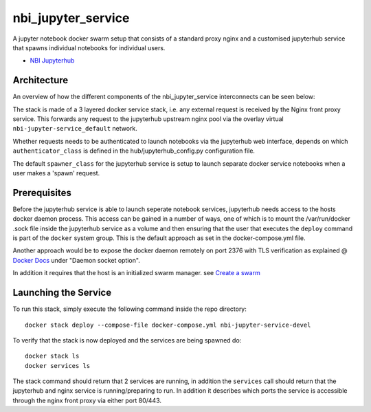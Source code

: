 ===================
nbi_jupyter_service
===================

A jupyter notebook docker swarm setup that consists of a standard proxy nginx
and a customised jupyterhub service that spawns individual notebooks for
individual users.

- `NBI Jupyterhub <https://github.com/rasmunk/docker-nbi-jupyterhub.git>`_


------------
Architecture
------------

An overview of how the different components of the
nbi_jupyter_service interconnects can be seen below:

.. image:: docs/nbi-jupyter-service.jpg
   :width: 40pt

The stack is made of a 3 layered docker service stack, i.e. any external
request is received by the Nginx front proxy service. This forwards any
request to the jupyterhub upstream nginx pool via the overlay virtual
``nbi-jupyter-service_default`` network.


Whether requests needs to be authenticated to launch notebooks via the
jupyterhub web interface, depends on which ``authenticator_class`` is defined in
the hub/jupyterhub_config.py configuration file.

The default ``spawner_class`` for the jupyterhub service is setup to launch
separate docker service notebooks when a user makes a 'spawn' request.

-------------
Prerequisites
-------------

Before the jupyterhub service is able to launch seperate notebook services,
jupyterhub needs access to the hosts docker daemon process. This access can
be gained in a number of ways, one of which is to mount the /var/run/docker
.sock file inside the jupyterhub service as a volume and then ensuring that
the user that executes the ``deploy`` command is part of the ``docker`` system
group. This is the default approach as set in the docker-compose.yml file.

Another approach would be to expose the docker daemon remotely on port 2376
with TLS verification as explained @ `Docker Docs <https://docs.docker
.com/engine/reference/commandline/dockerd/#description>`_ under "Daemon
socket option".

In addition it requires that the host is an initialized swarm manager. see `Create a swarm <https://docs.docker.com/engine/swarm/swarm-tutorial/create-swarm>`_

---------------------
Launching the Service
---------------------

To run this stack, simply execute the following command inside the repo
directory::

    docker stack deploy --compose-file docker-compose.yml nbi-jupyter-service-devel


To verify that the stack is now deployed and the services are being spawned
do::

    docker stack ls
    docker services ls

The stack command should return that 2 services are running, in addition the
``services`` call should return that the jupyterhub and nginx service is
running/preparing to run. In addition it describes which ports the service
is accessible through the nginx front proxy via either port 80/443.
